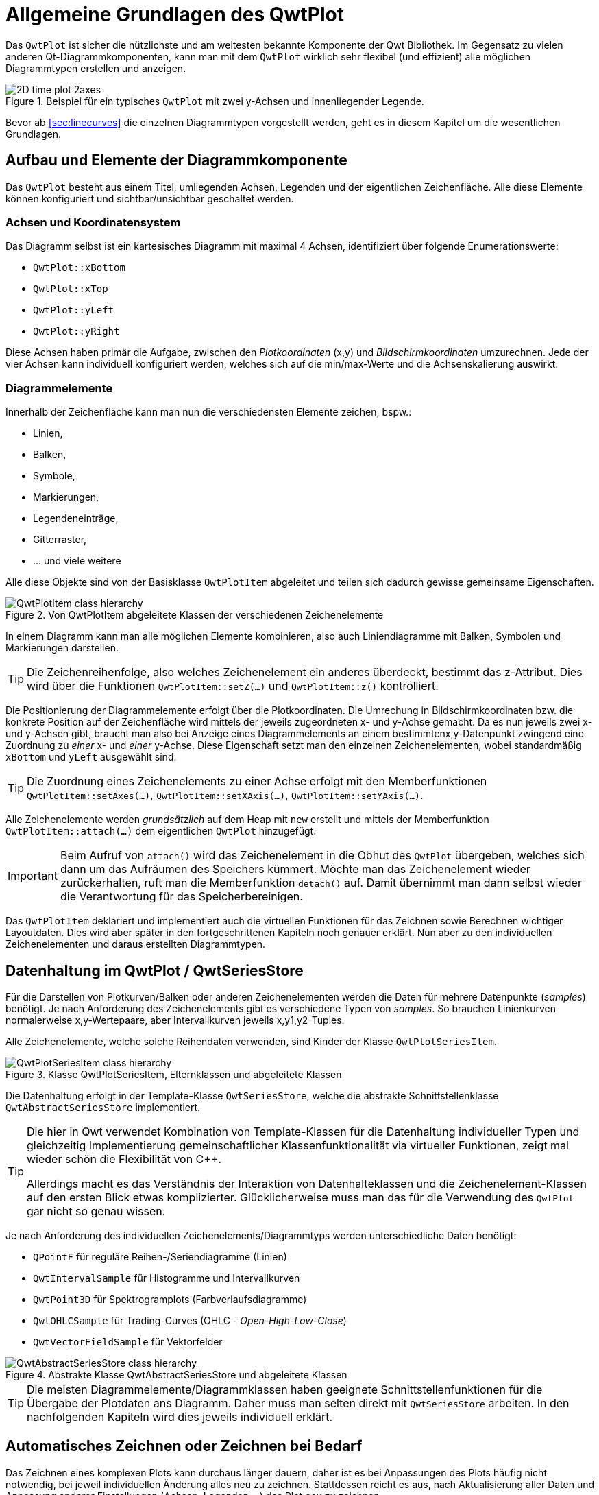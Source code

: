 :imagesdir: ../images

<<<
[[sec:qwtPlot]]
# Allgemeine Grundlagen des QwtPlot

Das `QwtPlot` ist sicher die nützlichste und am weitesten bekannte Komponente der Qwt Bibliothek. Im Gegensatz zu vielen anderen Qt-Diagrammkomponenten, kann man mit dem `QwtPlot` wirklich sehr flexibel (und effizient) alle möglichen Diagrammtypen erstellen und anzeigen.

.Beispiel für ein typisches `QwtPlot` mit zwei y-Achsen und innenliegender Legende.
image::2D_time_plot_2axes.png[pdfwidth=10cm]

Bevor ab <<sec:linecurves>> die einzelnen Diagrammtypen vorgestellt werden, geht es in diesem Kapitel um die wesentlichen Grundlagen.

## Aufbau und Elemente der Diagrammkomponente

Das `QwtPlot` besteht aus einem Titel, umliegenden Achsen, Legenden und der eigentlichen Zeichenfläche. Alle diese Elemente können konfiguriert und sichtbar/unsichtbar geschaltet werden.

### Achsen und Koordinatensystem

Das Diagramm selbst ist ein kartesisches Diagramm mit maximal 4 Achsen, identifiziert über folgende Enumerationswerte:

- `QwtPlot::xBottom`
- `QwtPlot::xTop`
- `QwtPlot::yLeft`
- `QwtPlot::yRight`

Diese Achsen haben primär die Aufgabe, zwischen den _Plotkoordinaten_ (x,y) und _Bildschirmkoordinaten_ umzurechnen. Jede der vier Achsen kann individuell konfiguriert werden, welches sich auf die min/max-Werte und die Achsenskalierung auswirkt.

### Diagrammelemente

Innerhalb der Zeichenfläche kann man nun die verschiedensten Elemente zeichen, bspw.:

- Linien,
- Balken,
- Symbole,
- Markierungen, 
- Legendeneinträge,
- Gitterraster,
- ... und viele weitere

Alle diese Objekte sind von der Basisklasse  `QwtPlotItem` abgeleitet und teilen sich dadurch gewisse gemeinsame Eigenschaften.

.Von QwtPlotItem abgeleitete Klassen der verschiedenen Zeichenelemente
image::ClassDiagrams/QwtPlotItem-class-hierarchy.png[pdfwidth=15cm]


In einem Diagramm kann man alle möglichen Elemente kombinieren, also auch Liniendiagramme mit Balken, Symbolen und Markierungen darstellen.

[TIP]
====
Die Zeichenreihenfolge, also welches Zeichenelement ein anderes überdeckt, bestimmt das z-Attribut. Dies wird über die Funktionen `QwtPlotItem::setZ(...)` und `QwtPlotItem::z()`  kontrolliert.
====

Die Positionierung der Diagrammelemente erfolgt über die Plotkoordinaten. Die Umrechung in Bildschirmkoordinaten bzw. die konkrete Position auf der Zeichenfläche wird mittels der jeweils zugeordneten x- und y-Achse gemacht.  Da es nun jeweils zwei x- und y-Achsen gibt, braucht man also bei Anzeige eines Diagrammelements an einem bestimmtenx,y-Datenpunkt zwingend eine Zuordnung zu _einer_ x- und _einer_ y-Achse. Diese Eigenschaft setzt man den einzelnen Zeichenelementen, wobei standardmäßig `xBottom` und `yLeft` ausgewählt sind.

[TIP]
====
Die Zuordnung eines Zeichenelements zu einer Achse erfolgt mit den Memberfunktionen `QwtPlotItem::setAxes(...)`, `QwtPlotItem::setXAxis(...)`, `QwtPlotItem::setYAxis(...)`.
====

Alle Zeichenelemente werden _grundsätzlich_ auf dem Heap mit `new` erstellt und mittels der Memberfunktion `QwtPlotItem::attach(...)` dem eigentlichen `QwtPlot` hinzugefügt.

[IMPORTANT]
====
Beim Aufruf von `attach()` wird das Zeichenelement in die Obhut des `QwtPlot` übergeben, welches sich dann um das Aufräumen des Speichers kümmert. Möchte man das Zeichenelement wieder zurückerhalten, ruft man die Memberfunktion `detach()` auf. Damit übernimmt man dann selbst wieder die Verantwortung für das Speicherbereinigen.
====

Das `QwtPlotItem` deklariert und implementiert auch die virtuellen Funktionen für das Zeichnen sowie Berechnen wichtiger Layoutdaten. Dies wird aber später in den fortgeschrittenen Kapiteln noch genauer erklärt. Nun aber zu den individuellen Zeichenelementen und daraus erstellten Diagrammtypen.

[[sec:seriesData]]
## Datenhaltung im QwtPlot / QwtSeriesStore

Für die Darstellen von Plotkurven/Balken oder anderen Zeichenelementen werden die Daten für mehrere Datenpunkte (_samples_) benötigt. Je nach Anforderung des Zeichenelements gibt es verschiedene Typen von _samples_. So brauchen Linienkurven normalerweise x,y-Wertepaare, aber Intervallkurven jeweils x,y1,y2-Tuples.

Alle Zeichenelemente, welche solche Reihendaten verwenden, sind Kinder der Klasse `QwtPlotSeriesItem`.

.Klasse QwtPlotSeriesItem, Elternklassen und abgeleitete Klassen
image::ClassDiagrams/QwtPlotSeriesItem-class-hierarchy.png[pdfwidth=15cm]

Die Datenhaltung erfolgt in der Template-Klasse `QwtSeriesStore`, welche die abstrakte Schnittstellenklasse `QwtAbstractSeriesStore` implementiert.

[TIP]
====
Die hier in Qwt verwendet Kombination von Template-Klassen für die Datenhaltung individueller Typen und gleichzeitig Implementierung gemeinschaftlicher Klassenfunktionalität via virtueller Funktionen, zeigt mal wieder schön die Flexibilität von C++.

Allerdings macht es das Verständnis der Interaktion von Datenhalteklassen und die Zeichenelement-Klassen auf den ersten Blick etwas komplizierter. Glücklicherweise muss man das für die Verwendung des `QwtPlot` gar nicht so genau wissen.
====

Je nach Anforderung des individuellen Zeichenelements/Diagrammtyps werden unterschiedliche Daten benötigt:

- `QPointF` für reguläre Reihen-/Seriendiagramme (Linien)
- `QwtIntervalSample` für Histogramme und Intervallkurven
- `QwtPoint3D` für Spektrogramplots (Farbverlaufsdiagramme)
- `QwtOHLCSample` für Trading-Curves (OHLC - _Open-High-Low-Close_)
- `QwtVectorFieldSample` für Vektorfelder


.Abstrakte Klasse QwtAbstractSeriesStore und abgeleitete Klassen
image::ClassDiagrams/QwtAbstractSeriesStore-class-hierarchy.png[pdfwidth=15cm]

[TIP]
====
Die meisten Diagrammelemente/Diagrammklassen haben geeignete Schnittstellenfunktionen für die Übergabe der Plotdaten ans Diagramm. Daher muss man selten direkt mit `QwtSeriesStore` arbeiten. In den nachfolgenden Kapiteln wird dies jeweils individuell erklärt.
====

## Automatisches Zeichnen oder Zeichnen bei Bedarf

Das Zeichnen eines komplexen Plots kann durchaus länger dauern, daher ist es bei Anpassungen des Plots häufig nicht notwendig, bei jeweil individuellen Änderung alles neu zu zeichnen. Stattdessen reicht es aus, nach Aktualisierung aller Daten und Anpassung anderer Einstellungen (Achsen, Legenden,...) das Plot neu zu zeichnen.

_Zeichnen_ bedeutet hier eigentlich zwei unterschiedliche Arbeitsschritte:

1. Neuberechnung des Layouts, d.h. Größen für Achsen, Legenden, Titel, Label, Zeichenfläche etc.. Dabei erfolgt auch eine Neuberechnung der Achsenskalierung und damit der Zuordnung von Plot-Koordinaten zu Pixelgrößen
2. Das eigentliche Zeichnen (_render_) des Plots

Schritt 1 wird ausgeführt, wenn man `QwtPlot::replot()` aufruft. Standardmäßig wird das immer gemacht, wenn man irgendeine Ploteigenschaft ändert. Diesen automatischen Aufruf kann man mit `QwtPlot::setAutoReplot()` an/ausschalten.

```c++
// Automatisches Neu-Layouten ausschalten
plot->setAutoReplot(false);
```

[NOTE]
====
Der Aufruf von `replot()` direkt oder indirekt bei Änderungen, wenn _autoReplot_ angeschaltet ist, führt nicht zu dem teils zeitaufwändigen Rendern des Plots. Je nach Komplexität des Plots und Größe der Daten ist das sogar sehr schnell. Daher ist das Ausschalten des Auto-Plots selten aus Performancegründen notwendig. 

Ein Ausschalten des _autoReplot_ kann aber sinnvoll sein, wenn bei Anpassungen von individuellen Ploteigenschaften ein zwischenzeitlich inkonsistenter Zustand eintreten könnte, wo ein Neulayouten nur Quatsch erzeugen könnte oder sowas wie _Division durch Null_ erzeugen könnte. Dann wartet man besser, bis alle Plot-/Kurveneigenschaften fertig aktualisiert wurden und ruft dann `replot()` auf.
====

Nach einem Aktualisieren des Layouts in `replot()` wird ein Zeichenupdate via Qt-Event-Queue angestoßen. Gezeichnet/gerendert wird dann _erst im nächsten Bildrefresh_ und auch nur _ein Mal_. Somit kann man gerne 1000 Mal `replot()` aufrufen, und es wird doch nur einmal gerendert. Dies spart sehr viel Zeit.

